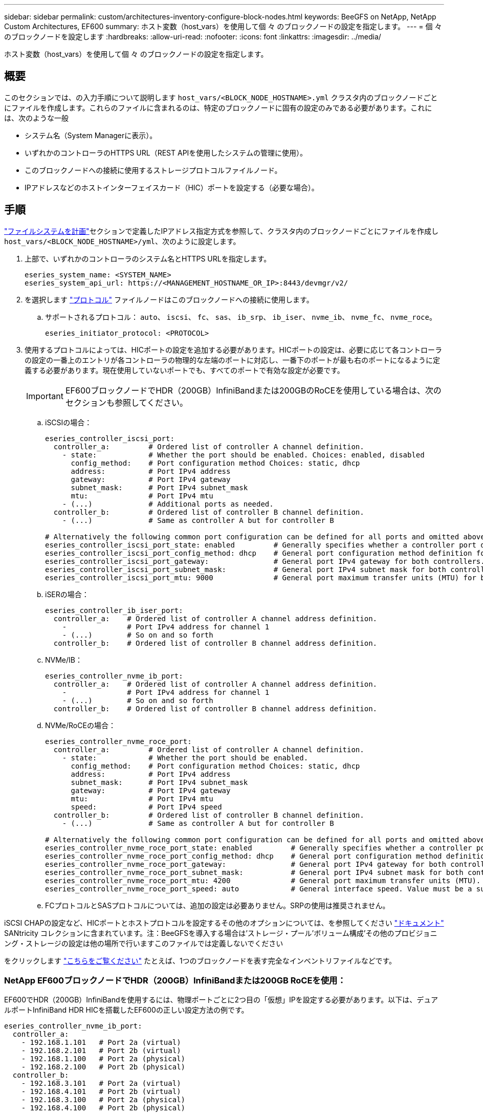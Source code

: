 ---
sidebar: sidebar 
permalink: custom/architectures-inventory-configure-block-nodes.html 
keywords: BeeGFS on NetApp, NetApp Custom Architectures, EF600 
summary: ホスト変数（host_vars）を使用して個 々 のブロックノードの設定を指定します。 
---
= 個 々 のブロックノードを設定します
:hardbreaks:
:allow-uri-read: 
:nofooter: 
:icons: font
:linkattrs: 
:imagesdir: ../media/


[role="lead"]
ホスト変数（host_vars）を使用して個 々 のブロックノードの設定を指定します。



== 概要

このセクションでは、の入力手順について説明します `host_vars/<BLOCK_NODE_HOSTNAME>.yml` クラスタ内のブロックノードごとにファイルを作成します。これらのファイルに含まれるのは、特定のブロックノードに固有の設定のみである必要があります。これには、次のような一般

* システム名（System Managerに表示）。
* いずれかのコントローラのHTTPS URL（REST APIを使用したシステムの管理に使用）。
* このブロックノードへの接続に使用するストレージプロトコルファイルノード。
* IPアドレスなどのホストインターフェイスカード（HIC）ポートを設定する（必要な場合）。




== 手順

link:architectures-plan-file-system.html["ファイルシステムを計画"^]セクションで定義したIPアドレス指定方式を参照して、クラスタ内のブロックノードごとにファイルを作成し `host_vars/<BLOCK_NODE_HOSTNAME>/yml`、次のように設定します。

. 上部で、いずれかのコントローラのシステム名とHTTPS URLを指定します。
+
[source, yaml]
----
eseries_system_name: <SYSTEM_NAME>
eseries_system_api_url: https://<MANAGEMENT_HOSTNAME_OR_IP>:8443/devmgr/v2/
----
. を選択します link:https://github.com/netappeseries/santricity/tree/release-1.3.1/roles/nar_santricity_host#role-variables["プロトコル"^] ファイルノードはこのブロックノードへの接続に使用します。
+
.. サポートされるプロトコル： `auto`、 `iscsi`、 `fc`、 `sas`、 `ib_srp`、 `ib_iser`、 `nvme_ib`、 `nvme_fc`、 `nvme_roce`。
+
[source, yaml]
----
eseries_initiator_protocol: <PROTOCOL>
----


. 使用するプロトコルによっては、HICポートの設定を追加する必要があります。HICポートの設定は、必要に応じて各コントローラの設定の一番上のエントリが各コントローラの物理的な左端のポートに対応し、一番下のポートが最も右のポートになるように定義する必要があります。現在使用していないポートでも、すべてのポートで有効な設定が必要です。
+

IMPORTANT: EF600ブロックノードでHDR（200GB）InfiniBandまたは200GBのRoCEを使用している場合は、次のセクションも参照してください。

+
.. iSCSIの場合：
+
[source, yaml]
----
eseries_controller_iscsi_port:
  controller_a:         # Ordered list of controller A channel definition.
    - state:            # Whether the port should be enabled. Choices: enabled, disabled
      config_method:    # Port configuration method Choices: static, dhcp
      address:          # Port IPv4 address
      gateway:          # Port IPv4 gateway
      subnet_mask:      # Port IPv4 subnet_mask
      mtu:              # Port IPv4 mtu
    - (...)             # Additional ports as needed.
  controller_b:         # Ordered list of controller B channel definition.
    - (...)             # Same as controller A but for controller B

# Alternatively the following common port configuration can be defined for all ports and omitted above:
eseries_controller_iscsi_port_state: enabled         # Generally specifies whether a controller port definition should be applied Choices: enabled, disabled
eseries_controller_iscsi_port_config_method: dhcp    # General port configuration method definition for both controllers. Choices: static, dhcp
eseries_controller_iscsi_port_gateway:               # General port IPv4 gateway for both controllers.
eseries_controller_iscsi_port_subnet_mask:           # General port IPv4 subnet mask for both controllers.
eseries_controller_iscsi_port_mtu: 9000              # General port maximum transfer units (MTU) for both controllers. Any value greater than 1500 (bytes).

----
.. iSERの場合：
+
[source, yaml]
----
eseries_controller_ib_iser_port:
  controller_a:    # Ordered list of controller A channel address definition.
    -              # Port IPv4 address for channel 1
    - (...)        # So on and so forth
  controller_b:    # Ordered list of controller B channel address definition.
----
.. NVMe/IB：
+
[source, yaml]
----
eseries_controller_nvme_ib_port:
  controller_a:    # Ordered list of controller A channel address definition.
    -              # Port IPv4 address for channel 1
    - (...)        # So on and so forth
  controller_b:    # Ordered list of controller B channel address definition.
----
.. NVMe/RoCEの場合：
+
[source, yaml]
----
eseries_controller_nvme_roce_port:
  controller_a:         # Ordered list of controller A channel definition.
    - state:            # Whether the port should be enabled.
      config_method:    # Port configuration method Choices: static, dhcp
      address:          # Port IPv4 address
      subnet_mask:      # Port IPv4 subnet_mask
      gateway:          # Port IPv4 gateway
      mtu:              # Port IPv4 mtu
      speed:            # Port IPv4 speed
  controller_b:         # Ordered list of controller B channel definition.
    - (...)             # Same as controller A but for controller B

# Alternatively the following common port configuration can be defined for all ports and omitted above:
eseries_controller_nvme_roce_port_state: enabled         # Generally specifies whether a controller port definition should be applied Choices: enabled, disabled
eseries_controller_nvme_roce_port_config_method: dhcp    # General port configuration method definition for both controllers. Choices: static, dhcp
eseries_controller_nvme_roce_port_gateway:               # General port IPv4 gateway for both controllers.
eseries_controller_nvme_roce_port_subnet_mask:           # General port IPv4 subnet mask for both controllers.
eseries_controller_nvme_roce_port_mtu: 4200              # General port maximum transfer units (MTU). Any value greater than 1500 (bytes).
eseries_controller_nvme_roce_port_speed: auto            # General interface speed. Value must be a supported speed or auto for automatically negotiating the speed with the port.
----
.. FCプロトコルとSASプロトコルについては、追加の設定は必要ありません。SRPの使用は推奨されません。




iSCSI CHAPの設定など、HICポートとホストプロトコルを設定するその他のオプションについては、を参照してください link:https://github.com/netappeseries/santricity/tree/release-1.3.1/roles/nar_santricity_host#role-variables["ドキュメント"^] SANtricity コレクションに含まれています。注：BeeGFSを導入する場合は'ストレージ・プール'ボリューム構成'その他のプロビジョニング・ストレージの設定は他の場所で行いますこのファイルでは定義しないでください

をクリックします link:https://github.com/netappeseries/beegfs/blob/master/getting_started/beegfs_on_netapp/gen2/host_vars/ictad22a01.yml["こちらをご覧ください"^] たとえば、1つのブロックノードを表す完全なインベントリファイルなどです。



=== NetApp EF600ブロックノードでHDR（200GB）InfiniBandまたは200GB RoCEを使用：

EF600でHDR（200GB）InfiniBandを使用するには、物理ポートごとに2つ目の「仮想」IPを設定する必要があります。以下は、デュアルポートInfiniBand HDR HICを搭載したEF600の正しい設定方法の例です。

[source, yaml]
----
eseries_controller_nvme_ib_port:
  controller_a:
    - 192.168.1.101   # Port 2a (virtual)
    - 192.168.2.101   # Port 2b (virtual)
    - 192.168.1.100   # Port 2a (physical)
    - 192.168.2.100   # Port 2b (physical)
  controller_b:
    - 192.168.3.101   # Port 2a (virtual)
    - 192.168.4.101   # Port 2b (virtual)
    - 192.168.3.100   # Port 2a (physical)
    - 192.168.4.100   # Port 2b (physical)
----